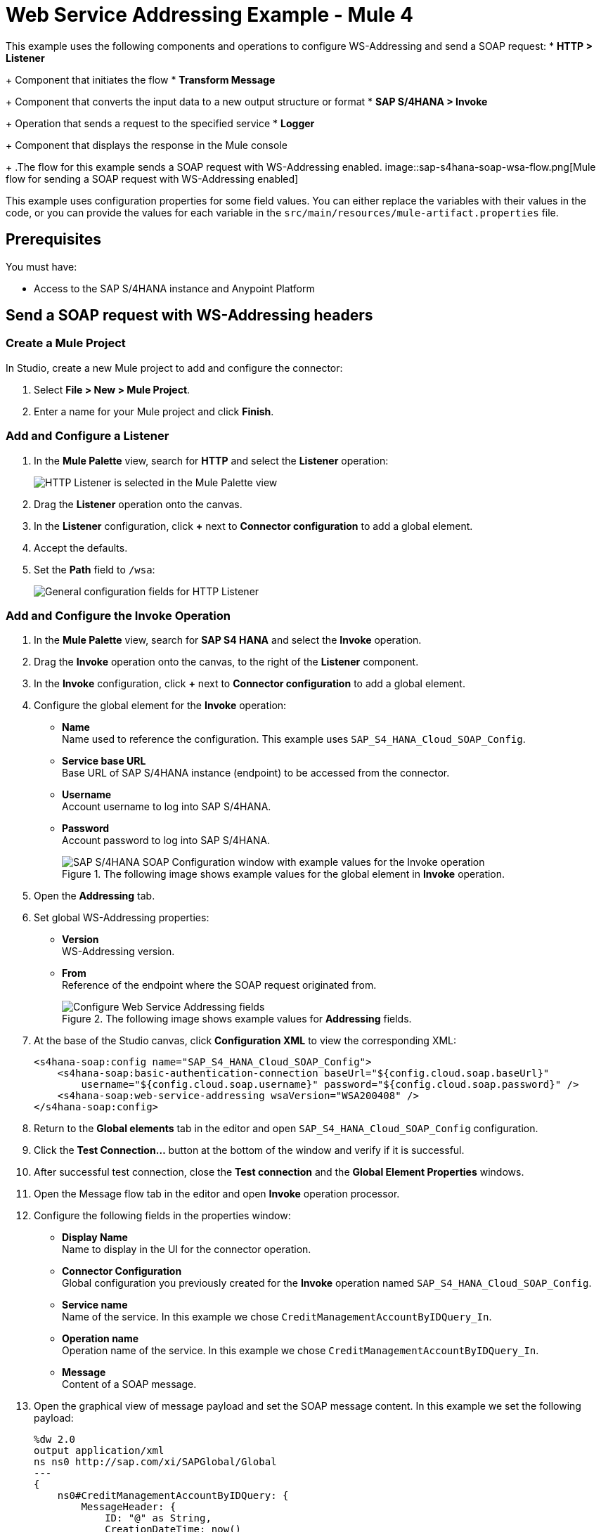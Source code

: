 = Web Service Addressing Example - Mule 4

This example uses the following components and operations to configure WS-Addressing and send a SOAP request:
* *HTTP > Listener*
+
Component that initiates the flow
* *Transform Message*
+
Component that converts the input data to a new output structure or format
* *SAP S/4HANA > Invoke*
+
Operation that sends a request to the specified service
* *Logger*
+
Component that displays the response in the Mule console
+
.The flow for this example sends a SOAP request with WS-Addressing enabled.
image::sap-s4hana-soap-wsa-flow.png[Mule flow for sending a SOAP request with WS-Addressing enabled]

This example uses configuration properties for some field values. You can either replace the variables with their values in the code, or you can provide the values for each variable in the `src/main/resources/mule-artifact.properties` file.

== Prerequisites

You must have:

* Access to the SAP S/4HANA instance and Anypoint Platform

== Send a SOAP request with WS-Addressing headers

[[create-mule-project]]
=== Create a Mule Project

In Studio, create a new Mule project to add and configure the connector:

. Select *File > New > Mule Project*.
. Enter a name for your Mule project and click *Finish*.

=== Add and Configure a Listener

. In the *Mule Palette* view, search for *HTTP* and select the *Listener* operation:
+
image:sap-s4hana-soap-select-listener.png[HTTP Listener is selected in the Mule Palette view]
+
. Drag the *Listener* operation onto the canvas.
. In the *Listener* configuration, click *+* next to *Connector configuration* to add a global element.
. Accept the defaults.
. Set the *Path* field to `/wsa`:
+
image::sap-s4hana-soap-http-listener-props.png[General configuration fields for HTTP Listener]

=== Add and Configure the Invoke Operation

. In the *Mule Palette* view, search for *SAP S4 HANA* and select the *Invoke* operation.
. Drag the *Invoke* operation onto the canvas, to the right of the *Listener* component.
. In the *Invoke* configuration, click *+* next to *Connector configuration* to add a global element.
. Configure the global element for the *Invoke* operation:
* *Name* +
Name used to reference the configuration. This example uses `SAP_S4_HANA_Cloud_SOAP_Config`.
* *Service base URL* +
Base URL of SAP S/4HANA instance (endpoint) to be accessed from the connector.
* *Username* +
Account username to log into SAP S/4HANA.
* *Password* +
Account password to log into SAP S/4HANA.
+
.The following image shows example values for the global element in *Invoke* operation.
image::sap-s4hana-soap-global-config.png[SAP S/4HANA SOAP Configuration window with example values for the Invoke operation]
+
. Open the *Addressing* tab.

. Set global WS-Addressing properties:

* *Version* +
WS-Addressing version.
* *From* +
Reference of the endpoint where the SOAP request originated from.
+
.The following image shows example values for *Addressing* fields.
image::sap-s4hana-soap-global-config-addressing.png[Configure Web Service Addressing fields]
+
. At the base of the Studio canvas, click *Configuration XML* to view the corresponding XML:
+
[source,dataweave,linenums]
----
<s4hana-soap:config name="SAP_S4_HANA_Cloud_SOAP_Config">
    <s4hana-soap:basic-authentication-connection baseUrl="${config.cloud.soap.baseUrl}"
        username="${config.cloud.soap.username}" password="${config.cloud.soap.password}" />
    <s4hana-soap:web-service-addressing wsaVersion="WSA200408" />
</s4hana-soap:config>
----
+
. Return to the *Global elements* tab in the editor and open `SAP_S4_HANA_Cloud_SOAP_Config` configuration.
. Click the *Test Connection...* button at the bottom of the window and verify if it is successful.
. After successful test connection, close the *Test connection* and the *Global Element Properties* windows.
. Open the Message flow tab in the editor and open *Invoke* operation processor.
. Configure the following fields in the properties window:
* *Display Name* +
Name to display in the UI for the connector operation.
* *Connector Configuration* +
Global configuration you previously created for the *Invoke* operation named `SAP_S4_HANA_Cloud_SOAP_Config`.
* *Service name* +
Name of the service. In this example we chose `CreditManagementAccountByIDQuery_In`.
* *Operation name* +
Operation name of the service. In this example we chose `CreditManagementAccountByIDQuery_In`.
* *Message* +
Content of a SOAP message.
. Open the graphical view of message payload and set the SOAP message content. In this example we set the following payload:
+
[source,dataweave,linenums]
----
%dw 2.0
output application/xml
ns ns0 http://sap.com/xi/SAPGlobal/Global
---
{
    ns0#CreditManagementAccountByIDQuery: {
        MessageHeader: {
            ID: "@" as String,
            CreationDateTime: now()
        },
        Selection: {
            DebtorPartyInternalID: "0011100050" as String,
            CreditsegmentInternalID: 1 as String
        },
        LanguageCode: "ZZZ" as String
    }
}
----
+
. Set the *General* properties of the *Invoke* operation.
+
image::sap-s4hana-soap-invoke-general-props.png[Invoke operation general properties]
+
. Open the *Advanced* tab and change *Web Service Addressing* dropdown from `None` to `Edit inline`.
. Configure the following fields:
* *To* +
Address of the intended receiver of this message.
* *Version* (optional) +
WS-Addressing version. If nothing is specified, the connector will use the value from configuration.
* *From* (optional) +
Reference of the endpoint where the message originated from. If nothing is specified, the connector will use the value from configuration.
* *Message ID* +
Identifier that uniquely identifies the message in time and space. If nothing is specified, the connector will use time-based UUID.
* *Relates to* (optional) +
Message ID that the message is related to.
+
.The following image shows the *Web Service Addressing* properties of the *Invoke* operation.
image::sap-s4hana-soap-invoke-addressing-props.png[Invoke operation advaced properties]

=== Add and Configure a Transform Message Component

Add the *Transform Message* component to the flow using what we transform in the response to JSON:

. In the *Mule Palette* view, search for *Transform Message*.Hi Hi
+
image::sap-s4hana-soap-select-transform.png[Transform message core component is selected in the Mule Palette view]
+
. Drag the *Transform Message* component onto the canvas, to the right of the *Invoke* operation.
. In the *Transform Message* configuration, set output to json and replace the brackets in the *Output* section with a keyword *message*:
+
[source,dataweave,linenums]
----
%dw 2.0
output application/json
---
message
----

=== Add and Configure a Logger Component

Add and configure a *Logger* component to display the message response in the Mule console:

. In the *Mule Palette* view, search for *Logger*.
. Drag the *Logger* component onto the canvas, to the right of the *Transform Message* component.
. Configure the following fields:
* *Display Name* +
Name for the Logger component.
* *Message* +
String or DataWeave expression that specifies the Mule log message.
* *Level* +
Configures the logging level. The default is `INFO`.
+
.The following image shows example values for the fields:
image::sap-s4hana-soap-logger.png[logger]

=== Run the Application and Verify
. Run the application and wait until it successfully deploys.
. Visit the following URL from the web browser: `http://localhost:8081/wsa`
. Verify that the successful response was returned.
. Locate the *headers* property in the *payload* and verify that the *Relates to* property has the same value as the one we set in the *Message ID* field for the *Invoke* operation.

== XML for the Web Service Addressing Example

Paste this code into your XML editor to load the flow for this example use case into your Mule application. If needed, change the values to reflect your environment.

[source,xml,linenums]
----
<?xml version="1.0" encoding="UTF-8"?>

<mule xmlns:ee="http://www.mulesoft.org/schema/mule/ee/core"
	xmlns:s4hana-soap="http://www.mulesoft.org/schema/mule/s4hana-soap"
	xmlns:http="http://www.mulesoft.org/schema/mule/http"
	xmlns="http://www.mulesoft.org/schema/mule/core"
	xmlns:doc="http://www.mulesoft.org/schema/mule/documentation"
	xmlns:xsi="http://www.w3.org/2001/XMLSchema-instance"
xsi:schemaLocation="http://www.mulesoft.org/schema/mule/core http://www.mulesoft.org/schema/mule/core/current/mule.xsd
http://www.mulesoft.org/schema/mule/http http://www.mulesoft.org/schema/mule/http/current/mule-http.xsd
http://www.mulesoft.org/schema/mule/s4hana-soap http://www.mulesoft.org/schema/mule/s4hana-soap/current/mule-s4hana-soap.xsd
http://www.mulesoft.org/schema/mule/ee/core http://www.mulesoft.org/schema/mule/ee/core/current/mule-ee.xsd">

	<configuration-properties file="mule-artifact.properties"/>

	<s4hana-soap:config name="SAP_S4_HANA_Cloud_SOAP_Config">
        <s4hana-soap:basic-authentication-connection baseUrl="${config.cloud.soap.baseUrl}"
        username="${config.cloud.soap.username}" password="${config.cloud.soap.password}" />
		<s4hana-soap:web-service-addressing wsaVersion="WSA200408" />
    </s4hana-soap:config>

	<http:listener-config name="HTTP_Listener_config" doc:name="HTTP Listener config">
		<http:listener-connection host="0.0.0.0" port="8081" />
	</http:listener-config>

	<flow name="web-service-addressing">
		<http:listener config-ref="HTTP_Listener_config" path="/wsa" />
		<s4hana-soap:invoke config-ref="SAP_S4_HANA_Cloud_SOAP_Config"
                    service="https://mysap.s4hana.instance.com/sap/bc/srt/wsdl_ext/flv_10002S111AD1/srvc_url/sap/bc/srt/scs_ext/sap/creditmanagementaccountbyidqu1"
                    operation="CreditManagementAccountByIDQuery_In">
                <s4hana-soap:addressing wsaTo="https://mysap.s4hana.instance.com/sap/bc/srt/scs_ext/sap/creditmanagementaccountbyidqu1"
                                        wsaMessageID="#[123456]" />
                <s4hana-soap:message><![CDATA[#[%dw 2.0
output application/xml
ns ns0 http://sap.com/xi/SAPGlobal/Global
---
{
	ns0#CreditManagementAccountByIDQuery: {
		MessageHeader: {
			ID: "@" as String,
			CreationDateTime: now()
		},
		Selection: {
			DebtorPartyInternalID: "0011100050" as String,
			CreditsegmentInternalID: 1 as String
		},
		LanguageCode: "ZZZ" as String
	}
}]]]></s4hana-soap:message>
            </s4hana-soap:invoke>
		<ee:transform doc:name="Transform Message">
			<ee:message >
				<ee:set-payload ><![CDATA[%dw 2.0
output application/json
---
message]]></ee:set-payload>
			</ee:message>
		</ee:transform>
		<logger level="INFO" message="#[payload]"/>
	</flow>
</mule>
----

